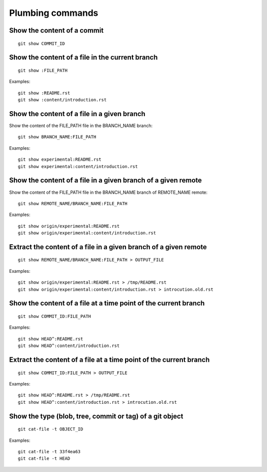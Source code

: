 Plumbing commands
=================

Show the content of a commit
----------------------------

::

    git show COMMIT_ID

Show the content of a file in the current branch
------------------------------------------------

::

    git show :FILE_PATH

Examples::

    git show :README.rst
    git show :content/introduction.rst

Show the content of a file in a given branch
--------------------------------------------

Show the content of the FILE_PATH file in the BRANCH_NAME branch::

    git show BRANCH_NAME:FILE_PATH

Examples::

    git show experimental:README.rst
    git show experimental:content/introduction.rst

Show the content of a file in a given branch of a given remote
--------------------------------------------------------------

Show the content of the FILE_PATH file in the BRANCH_NAME branch of REMOTE_NAME remote::

    git show REMOTE_NAME/BRANCH_NAME:FILE_PATH

Examples::

    git show origin/experimental:README.rst
    git show origin/experimental:content/introduction.rst

Extract the content of a file in a given branch of a given remote
-----------------------------------------------------------------

::

    git show REMOTE_NAME/BRANCH_NAME:FILE_PATH > OUTPUT_FILE

Examples::

    git show origin/experimental:README.rst > /tmp/README.rst
    git show origin/experimental:content/introduction.rst > introcution.old.rst

Show the content of a file at a time point of the current branch
----------------------------------------------------------------

::

    git show COMMIT_ID:FILE_PATH

Examples::

    git show HEAD^:README.rst
    git show HEAD^:content/introduction.rst

Extract the content of a file at a time point of the current branch
-------------------------------------------------------------------

::

    git show COMMIT_ID:FILE_PATH > OUTPUT_FILE

Examples::

    git show HEAD^:README.rst > /tmp/README.rst
    git show HEAD^:content/introduction.rst > introcution.old.rst

Show the type (blob, tree, commit or tag) of a git object
---------------------------------------------------------

::

    git cat-file -t OBJECT_ID

Examples::

    git cat-file -t 33f4ea63
    git cat-file -t HEAD
